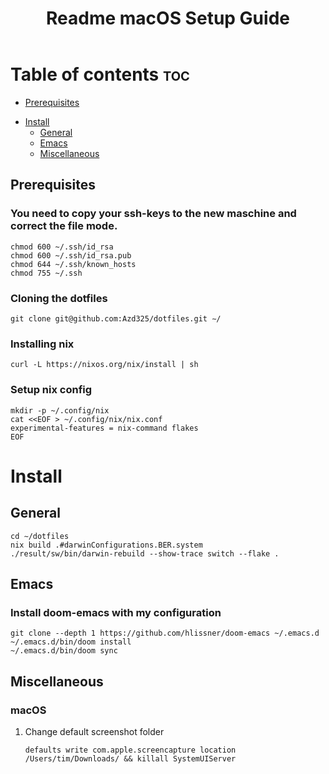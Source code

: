 #+TITLE: Readme

#+STARTUP: indent
#+TITLE: macOS Setup Guide

* Table of contents :toc:
  - [[#prerequisites][Prerequisites]]
- [[#install][Install]]
  - [[#general][General]]
  - [[#emacs][Emacs]]
  - [[#miscellaneous][Miscellaneous]]

** Prerequisites
*** You need to copy your ssh-keys to the new maschine and correct the file mode.

#+BEGIN_SRC shell
chmod 600 ~/.ssh/id_rsa
chmod 600 ~/.ssh/id_rsa.pub
chmod 644 ~/.ssh/known_hosts
chmod 755 ~/.ssh
#+END_SRC

*** Cloning the dotfiles

#+BEGIN_SRC shell
git clone git@github.com:Azd325/dotfiles.git ∼/
#+END_SRC

*** Installing nix

#+begin_src shell
curl -L https://nixos.org/nix/install | sh
#+end_src


*** Setup nix config

#+begin_src shell
mkdir -p ~/.config/nix
cat <<EOF > ~/.config/nix/nix.conf
experimental-features = nix-command flakes
EOF
#+end_src

* Install

** General

#+begin_src shell
cd ∼/dotfiles
nix build .#darwinConfigurations.BER.system
./result/sw/bin/darwin-rebuild --show-trace switch --flake .
#+end_src

** Emacs
*** Install doom-emacs with my configuration

#+BEGIN_SRC shell
git clone --depth 1 https://github.com/hlissner/doom-emacs ~/.emacs.d
~/.emacs.d/bin/doom install
~/.emacs.d/bin/doom sync
#+END_SRC


** Miscellaneous
*** macOS
**** Change default screenshot folder

#+BEGIN_SRC shell
defaults write com.apple.screencapture location /Users/tim/Downloads/ && killall SystemUIServer
#+END_SRC


